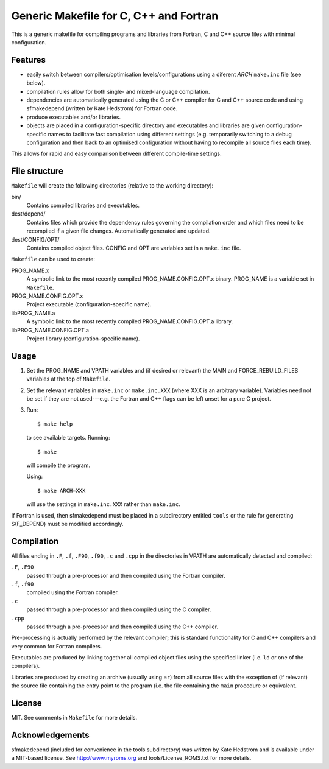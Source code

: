 Generic Makefile for C, C++ and Fortran
=======================================

This is a generic makefile for compiling programs and libraries from Fortran,
C and C++ source files with minimal configuration.

Features
--------

* easily switch between compilers/optimisation levels/configurations using
  a diferent `ARCH` ``make.inc`` file (see below).
* compilation rules allow for both single- and mixed-language compilation.
* dependencies are automatically generated using the C or C++ compiler for
  C and C++ source code and using sfmakedepend (written by Kate Hedstrom) for
  Fortran code.
* produce executables and/or libraries.
* objects are placed in a configuration-specific directory and executables and
  libraries are given configuration-specific names to facilitate fast
  compilation using different settings (e.g. temporarily switching to a debug
  configuration and then back to an optimised configuration without having to
  recompile all source files each time).

This allows for rapid and easy comparison between different compile-time
settings.

File structure
--------------

``Makefile`` will create the following directories (relative to the working directory):

bin/
    Contains compiled libraries and executables.
dest/depend/
    Contains files which provide the dependency rules governing the compilation
    order and which files need to be recompiled if a given file changes.
    Automatically generated and updated.
dest/CONFIG/OPT/
    Contains compiled object files.  CONFIG and OPT are variables set in
    a ``make.inc`` file.

``Makefile`` can be used to create:

PROG_NAME.x
    A symbolic link to the most recently compiled PROG_NAME.CONFIG.OPT.x
    binary.  PROG_NAME is a variable set in ``Makefile``.
PROG_NAME.CONFIG.OPT.x
    Project executable (configuration-specific name).
libPROG_NAME.a
    A symbolic link to the most recently compiled PROG_NAME.CONFIG.OPT.a
    library.
libPROG_NAME.CONFIG.OPT.a
    Project library (configuration-specific name).

Usage
-----

#. Set the PROG_NAME and VPATH variables and (if desired or relevant) the MAIN
   and FORCE_REBUILD_FILES variables at the top of ``Makefile``.
#. Set the relevant variables in ``make.inc`` or ``make.inc.XXX`` (where XXX is
   an arbitrary variable).  Variables need not be set if they are not
   used---e.g.  the Fortran and C++ flags can be left unset for a pure
   C project.
#. Run::

       $ make help

   to see available targets.  Running::

       $ make

   will compile the program.

   Using::

       $ make ARCH=XXX

   will use the settings in ``make.inc.XXX`` rather than ``make.inc``.

If Fortran is used, then sfmakedepend must be placed in a subdirectory entitled
``tools`` or the rule for generating $(F_DEPEND) must be modified accordingly.

Compilation
-----------

All files ending in ``.F``, ``.f``, ``.F90``, ``.f90``, ``.c`` and ``.cpp`` in
the directories in VPATH are automatically detected and compiled:

``.F``, ``.F90``
    passed through a pre-processor and then compiled using the Fortran compiler.
``.f``, ``.f90``
    compiled using the Fortran compiler.
``.c``
    passed through a pre-processor and then compiled using the C compiler.
``.cpp``
    passed through a pre-processor and then compiled using the C++ compiler.

Pre-processing is actually performed by the relevant compiler; this is standard
functionality for C and C++ compilers and very common for Fortran compilers.

Executables are produced by linking together all compiled object files using
the specified linker (i.e. ``ld`` or one of the compilers).

Libraries are produced by creating an archive (usually using ``ar``) from all
source files with the exception of (if relevant) the source file containing the
entry point to the program (i.e. the file containing the ``main`` procedure or
equivalent.

License
-------

MIT.  See comments in ``Makefile`` for more details. 

Acknowledgements
----------------

sfmakedepend (included for convenience in the tools subdirectory) was written
by Kate Hedstrom and is available under a MIT-based license.  See
http://www.myroms.org and tools/License_ROMS.txt for more details.
